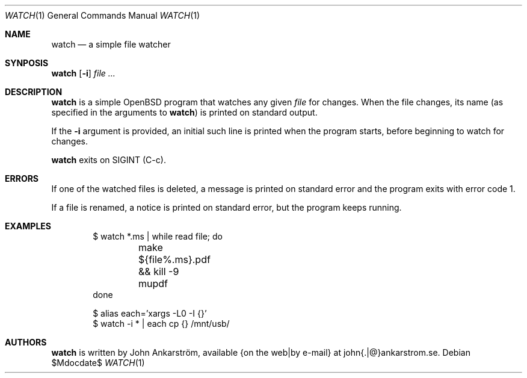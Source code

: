.Dd $Mdocdate$
.Dt WATCH 1
.Os
.Sh NAME
.Nm watch
.Nd a simple file watcher
.\"
.Sh SYNPOSIS
.Nm watch
.Op Fl i
.Ar file ...
.\"
.Sh DESCRIPTION
.Nm watch
is a simple OpenBSD program that watches any given
.Ar file
for changes.
When the file changes, its name (as specified in the arguments to
.Nm watch )
is printed on standard output.

If the
.Fl i
argument is provided, an initial such line is printed when the program
starts, before beginning to watch for changes.

.Nm watch
exits on SIGINT (C-c).
.\"
.Sh ERRORS
If one of the watched files is deleted, a message is printed on standard
error and the program exits with error code 1.

If a file is renamed, a notice is printed on standard error, but the
program keeps running.
.\"
.Sh EXAMPLES
.Bd -literal -offset indent
$ watch *.ms | while read file; do
	make ${file%.ms}.pdf && kill -9 mupdf
done
.Ed
.Bd -literal -offset indent
$ alias each='xargs -L0 -I {}'
$ watch -i * | each cp {} /mnt/usb/
.Ed
.\"
.Sh AUTHORS
.Nm watch
is written by
.An John Ankarström ,
available {on the web|by e-mail} at john{.|@}ankarstrom.se.
